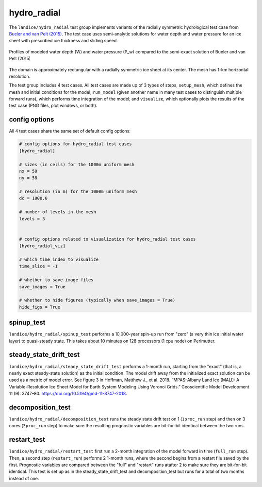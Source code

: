 .. _landice_hydro_radial:

hydro_radial
============

The ``landice/hydro_radial`` test group implements variants of the
radially symmetric hydrological test case from
`Bueler and van Pelt (2015) <https://doi.org/10.5194/gmd-8-1613-2015>`_.
The test case uses semi-analytic solutions for water depth and water
pressure for an ice sheet with prescribed ice thickness and sliding speed.

.. figure:: images/hydro_radial_vs_exact.png
   :width: 800 px
   :align: center

   Profiles of modeled water depth (W) and water pressure (P_w)
   compared to the semi-exact solution of Bueler and van Pelt (2015)

The domain is approximately rectangular with a radially symmetric ice sheet
at its center.  The mesh has 1-km horizontal resolution.

The test group includes 4 test cases.  All test cases are made up of 3
types of steps, ``setup_mesh``, which defines the mesh and initial conditions
for the model; ``run_model`` (given another name in many test cases to
distinguish multiple forward runs), which performs time integration of the
model; and ``visualize``, which optionally plots the results of the test case
(PNG files, plot windows, or both).

config options
--------------

All 4 test cases share the same set of default config options:

.. code-block:: cfg

    # config options for hydro_radial test cases
    [hydro_radial]

    # sizes (in cells) for the 1000m uniform mesh
    nx = 50
    ny = 58

    # resolution (in m) for the 1000m uniform mesh
    dc = 1000.0

    # number of levels in the mesh
    levels = 3


    # config options related to visualization for hydro_radial test cases
    [hydro_radial_viz]

    # which time index to visualize
    time_slice = -1

    # whether to save image files
    save_images = True

    # whether to hide figures (typically when save_images = True)
    hide_figs = True


spinup_test
-----------

``landice/hydro_radial/spinup_test`` performs a 10,000-year spin-up run from
"zero" (a very thin ice initial water layer) to quasi-steady state.
This takes about 10 minutes on 128 processors (1 cpu node) on Perlmutter.

steady_state_drift_test
-----------------------

``landice/hydro_radial/steady_state_drift_test`` performs a 1-month run,
starting from the "exact" (that is, a nearly exact steady-state solution) as
the initial condition.  The model drift away from the initialized exact
solution can be used as a metric of model error.  See figure 3 in
Hoffman, Matthew J., et al. 2018. “MPAS-Albany Land Ice (MALI):
A Variable-Resolution Ice Sheet Model for Earth System Modeling Using
Voronoi Grids.” Geoscientific Model Development 11 (9):
3747–80. https://doi.org/10.5194/gmd-11-3747-2018.


decomposition_test
------------------

``landice/hydro_radial/decomposition_test`` runs the steady state drift
test on 1 (``1proc_run`` step) and then on 3 cores
(``3proc_run`` step) to make sure the resulting prognostic variables are
bit-for-bit identical between the two runs.

restart_test
------------

``landice/hydro_radial/restart_test`` first run a 2-month integration of the
model forward in time (``full_run`` step).  Then, a second step
(``restart_run``) performs 2 1-month runs, where the second begins from a
restart file saved by the first. Prognostic variables are compared between the
"full" and "restart" runs atafter 2 to make sure they are bit-for-bit
identical.  This test is set up as in the steady_state_drift_test and
decomposition_test but runs for a total of two months instead of one.
